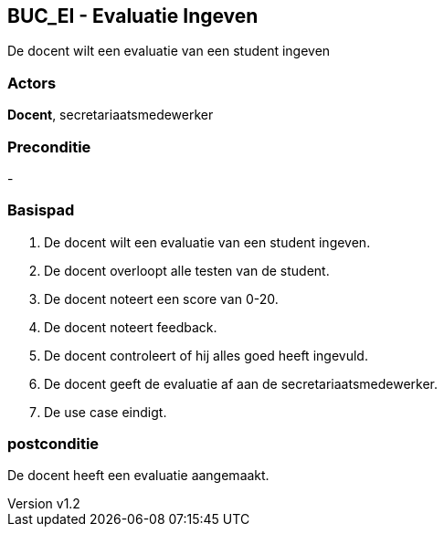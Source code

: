 :author: Arnar Van Rysselberghe, Toon Van de Voorde, Nathalie Van Bellegem, Maxime Vierstraete, Mathias Van Rumst
:revnumber: v1.2
:title: BUC Schooladministratie

== BUC_EI - Evaluatie Ingeven
De docent wilt een evaluatie van een student ingeven

=== Actors

**Docent**, secretariaatsmedewerker

=== Preconditie

-

=== Basispad

. De [.underline]#docent# wilt een evaluatie van een [.underline]#student# ingeven.
. De [.underline]#docent# overloopt alle testen van de [.underline]#student#.
. De [.underline]#docent# noteert een score van 0-20.
. De [.underline]#docent# noteert feedback.
. De [.underline]#docent# controleert of hij alles goed heeft ingevuld.
. De [.underline]#docent# geeft de evaluatie af aan de [.underline]#secretariaatsmedewerker#.
. De use case eindigt.

=== postconditie

De docent heeft een evaluatie aangemaakt.
